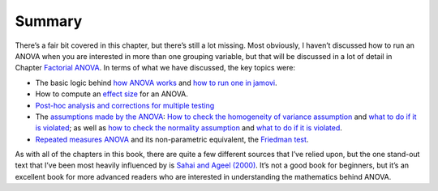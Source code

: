 .. sectionauthor:: `Danielle J. Navarro <https://djnavarro.net/>`_ and `David R. Foxcroft <https://www.davidfoxcroft.com/>`_

Summary
-------

There’s a fair bit covered in this chapter, but there’s still a lot missing.
Most obviously, I haven’t discussed how to run an ANOVA when you are interested
in more than one grouping variable, but that will be discussed in a lot of
detail in Chapter `Factorial ANOVA <Ch14_ANOVA2.html#factorial-anova>`__. In
terms of what we have discussed, the key topics were:

-  The basic logic behind `how ANOVA works <Ch13_ANOVA_02.html#how-anova-works>`__ 
   and `how to run one in jamovi <Ch13_ANOVA_03.html#running-an-anova-in-jamovi>`__.

-  How to compute an `effect size <Ch13_ANOVA_04.html#effect-size>`__ for an
   ANOVA.

-  `Post-hoc analysis and corrections for multiple testing
   <Ch13_ANOVA_05.html#multiple-comparisons-and-post-hoc-tests>`__

-  The `assumptions made by the ANOVA
   <Ch13_ANOVA_06.html#assumptions-of-the-one-way-anova>`__: `How to check
   the homogeneity of variance assumption
   <Ch13_ANOVA_06.html#checking-the-homogeneity-of-variance-assumption>`__ and
   `what to do if it is violated 
   <Ch13_ANOVA_06.html#removing-the-homogeneity-of-variance-assumption>`__; as
   well as `how to check the normality assumption
   <Ch13_ANOVA_06.html#checking-the-normality-assumption>`__  and `what to do if
   it is violated <Ch13_ANOVA_06.html#removing-the-normality-assumption>`__.

-  `Repeated measures ANOVA
   <Ch13_ANOVA_07.html#repeated-measures-one-way-anova>`__ and its
   non-parametric equivalent, the `Friedman test
   <Ch13_ANOVA_08.html#the-friedman-non-parametric-repeated-measures-anova-test>`__.

As with all of the chapters in this book, there are quite a few
different sources that I’ve relied upon, but the one stand-out text that
I’ve been most heavily influenced by is `Sahai and Ageel (2000)
<References.html#sahai-2000>`__. It’s not a good book for beginners,
but it’s an excellent book for more advanced readers who are interested
in understanding the mathematics behind ANOVA.
